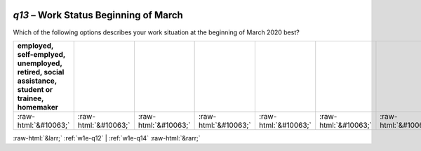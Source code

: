 .. _w1e-q13:

 
 .. role:: raw-html(raw) 
        :format: html 

`q13` – Work Status Beginning of March
==================================

Which of the following options describes your work situation at the beginning of March 2020 best?

.. csv-table::
   :delim: |
   :header: employed, self-emplyed, unemployed, retired, social assistance, student or trainee, homemaker

           :raw-html:`&#10063;`|:raw-html:`&#10063;`|:raw-html:`&#10063;`|:raw-html:`&#10063;`|:raw-html:`&#10063;`|:raw-html:`&#10063;`|:raw-html:`&#10063;`

.. image:: ../_screenshots/w1-q13.png


:raw-html:`&larr;` :ref:`w1e-q12` | :ref:`w1e-q14` :raw-html:`&rarr;`
